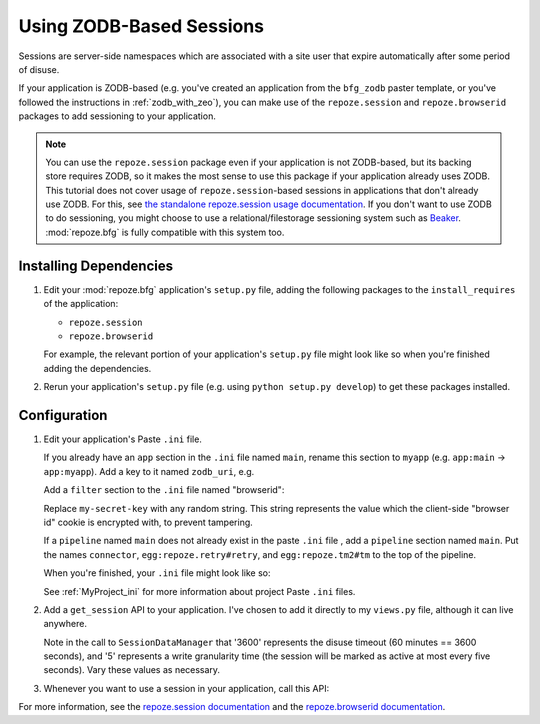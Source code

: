 .. _zodb_sessions:

Using ZODB-Based Sessions
=========================

Sessions are server-side namespaces which are associated with a site
user that expire automatically after some period of disuse.

If your application is ZODB-based (e.g. you've created an application
from the ``bfg_zodb`` paster template, or you've followed the
instructions in :ref:`zodb_with_zeo`), you can make use of the
``repoze.session`` and ``repoze.browserid`` packages to add
sessioning to your application.

.. note:: You can use the ``repoze.session`` package even if your
   application is not ZODB-based, but its backing store requires ZODB,
   so it makes the most sense to use this package if your application
   already uses ZODB.  This tutorial does not cover usage of
   ``repoze.session``-based sessions in applications that don't
   already use ZODB.  For this, see `the standalone repoze.session
   usage documentation <http://docs.repoze.org/session/usage.html>`_.
   If you don't want to use ZODB to do sessioning, you might choose to
   use a relational/filestorage sessioning system such as `Beaker
   <http://pypi.python.org/pypi/Beaker>`_.  :mod:`repoze.bfg` is fully
   compatible with this system too.

Installing Dependencies
-----------------------

#. Edit your :mod:`repoze.bfg` application's ``setup.py`` file, adding
   the following packages to the ``install_requires`` of the
   application:

   - ``repoze.session``

   - ``repoze.browserid``

   For example, the relevant portion of your application's
   ``setup.py`` file might look like so when you're finished adding
   the dependencies.

   .. code-block:: python
      :linenos:

      setup(
          # ... other elements left out for brevity
          install_requires=[
                'repoze.bfg',
                'repoze.folder',
                'repoze.retry',
                'repoze.tm2',
                'repoze.zodbconn',
                'repoze.session'
                'repoze.browserid',
                ],
          # ... other elements left out for brevity
           )

#. Rerun your application's ``setup.py`` file (e.g. using ``python
   setup.py develop``) to get these packages installed.

Configuration
-------------

#. Edit your application's Paste ``.ini`` file.

   If you already have an ``app`` section in the ``.ini`` file named
   ``main``, rename this section to ``myapp`` (e.g. ``app:main`` ->
   ``app:myapp``).  Add a key to it named ``zodb_uri``, e.g.

   .. code-block:: python
      :linenos:

      [app:myapp]
      use = egg:myapp#app
      zodb_uri = zeo://%(here)s/zeo.sock
      reload_templates = true
      debug_authorization = false
      debug_notfound = false

   Add a ``filter`` section to the ``.ini`` file named "browserid":

   .. code-block:: python
      :linenos:

      [filter:browserid]
      use = egg:repoze.browserid#browserid
      secret_key = my-secret-key

   Replace ``my-secret-key`` with any random string.  This string
   represents the value which the client-side "browser id" cookie is
   encrypted with, to prevent tampering.

   If a ``pipeline`` named ``main`` does not already exist in the
   paste ``.ini`` file , add a ``pipeline`` section named ``main``.
   Put the names ``connector``, ``egg:repoze.retry#retry``, and
   ``egg:repoze.tm2#tm`` to the top of the pipeline.

   .. code-block:: python
      :linenos:

      [pipeline:main]
      pipeline = 
             browserid
             egg:repoze.retry#retry
             egg:repoze.tm2#tm
             myapp

   When you're finished, your ``.ini`` file might look like so:

   .. code-block:: ini
      :linenos:

      [DEFAULT]
      debug = true

      [app:myapp]
      use = egg:myapp#app
      zodb_uri = zeo://%(here)s/zeo.sock
      reload_templates = true
      debug_authorization = false
      debug_notfound = false

      [filter:browserid]
      use = egg:repoze.browserid#browserid
      secret_key = my-secret-key

      [pipeline:main]
      pipeline = 
             browserid
             egg:repoze.retry#retry
             egg:repoze.tm2#tm
             myapp

      [server:main]
      use = egg:Paste#http
      host = 0.0.0.0
      port = 6543

   See :ref:`MyProject_ini` for more information about project Paste
   ``.ini`` files.

#.  Add a ``get_session`` API to your application.  I've chosen to add
    it directly to my ``views.py`` file, although it can live anywhere.

    .. code-block:: python
       :linenos:

       from repoze.session.manager import SessionDataManager
       from repoze.bfg.traversal import find_root

       def get_session(context, request):
           root = find_root(context)
           if not hasattr(root, '_sessions'):
               root._sessions = SessionDataManager(3600, 5)
           session = root._sessions.get(request.environ['repoze.browserid'])
           return session

    Note in the call to ``SessionDataManager`` that '3600' represents
    the disuse timeout (60 minutes == 3600 seconds), and '5' represents
    a write granularity time (the session will be marked as active at
    most every five seconds).  Vary these values as necessary.

#.  Whenever you want to use a session in your application, call this API:

    .. code-block:: python
       :linenos:

       from repoze.session.manager import SessionDataManager
       from repoze.bfg.traversal import find_root
       from repoze.bfg.chameleon_zpt import render_template_to_response

       def my_view(context, request):
           session = get_session(context, request)
           session['abc'] = '123'
           return render_template_to_response('templates/mytemplate.pt',
                                              request = request,
                                              project = 'sess')

       def get_session(context, request):
           root = find_root(context)
           if not hasattr(root, '_sessions'):
               root._sessions = SessionDataManager(3600, 5)
           session = root._sessions.get(request.environ['repoze.browserid'])
           return session

For more information, see the `repoze.session documentation
<http://docs.repoze.org/session/>`_ and the `repoze.browserid
documentation <http://pypi.python.org/pypi/repoze.browserid>`_.
